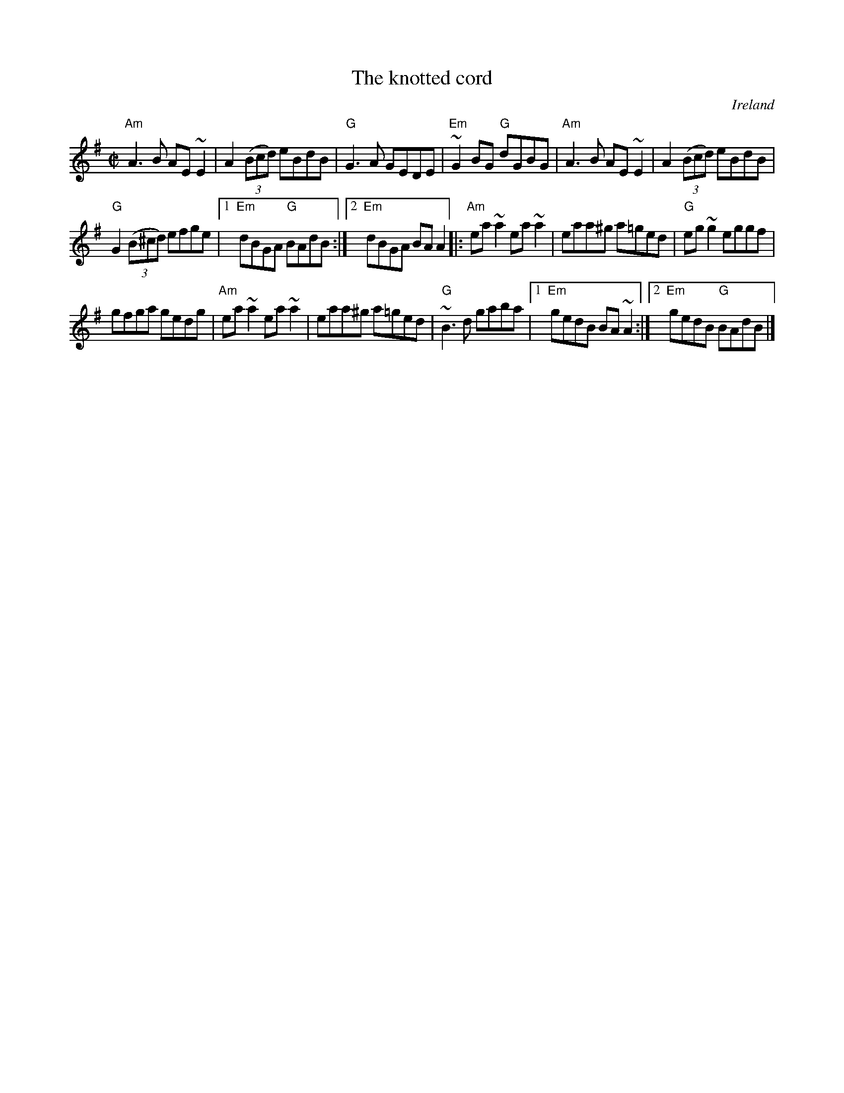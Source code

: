 X:146
T:The knotted cord
R:Reel
O:Ireland
B:Pubscouts
B:Ceol Rince 2 n229
D:Show the Ladies
S:Show the Ladies
Z:Transcription, chords:Mike Long
M:C|
L:1/8
K:G
"Am"A3B AE~E2|A2 (3(Bcd) eBdB|"G"G3A GEDE|"Em"~G2BG "G"dGBG|\
"Am"A3B AE~E2|A2 (3(Bcd) eBdB|
"G"G2 (3(B^cd) efge|[1 "Em"dBGA "G"BAdB:|[2 "Em"dBGA BAA2\
|:"Am"ea~a2 ea~a2|eaa^g a=ged|"G"eg~g2 eggf|
gfga gedg|\
"Am"ea~a2 ea~a2|eaa^g a=ged|"G"~B3d gaba|[1 "Em"gedB BA~A2:|[2 "Em"gedB "G"BAdB|]

